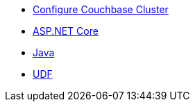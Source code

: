 ** xref:session-storage:install.adoc[Configure Couchbase Cluster]
** xref:session-storage:aspnet.adoc[ASP.NET Core]
** xref:session-storage:java.adoc[Java]
** xref:session-storage:udf.adoc[UDF]